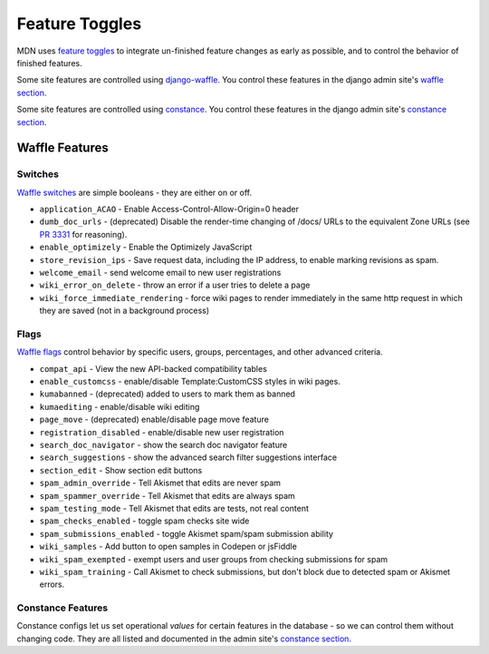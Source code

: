 ===============
Feature Toggles
===============

MDN uses `feature toggles`_ to integrate un-finished feature changes as early
as possible, and to control the behavior of finished features.

Some site features are controlled using `django-waffle`_. You control these
features in the django admin site's `waffle section`_.

Some site features are controlled using `constance`_. You control these
features in the django admin site's `constance section`_.

Waffle Features
===============

Switches
--------

`Waffle switches`_ are simple booleans - they are either on or off.

* ``application_ACAO`` - Enable Access-Control-Allow-Origin=0 header
* ``dumb_doc_urls`` - (deprecated) Disable the render-time changing of /docs/
  URLs to the equivalent Zone URLs (see `PR 3331`_ for reasoning).
* ``enable_optimizely`` - Enable the Optimizely JavaScript
* ``store_revision_ips`` - Save request data, including the IP address, to
  enable marking revisions as spam.
* ``welcome_email`` - send welcome email to new user registrations
* ``wiki_error_on_delete`` - throw an error if a user tries to delete a page
* ``wiki_force_immediate_rendering`` - force wiki pages to render immediately
  in the same http request in which they are saved (not in a background
  process)

Flags
-----

`Waffle flags`_ control behavior by specific users, groups, percentages, and
other advanced criteria.

* ``compat_api`` - View the new API-backed compatibility tables
* ``enable_customcss`` - enable/disable Template:CustomCSS styles in wiki
  pages.
* ``kumabanned`` - (deprecated) added to users to mark them as banned
* ``kumaediting`` - enable/disable wiki editing
* ``page_move`` - (deprecated) enable/disable page move feature
* ``registration_disabled`` - enable/disable new user registration
* ``search_doc_navigator`` - show the search doc navigator feature
* ``search_suggestions`` - show the advanced search filter suggestions
  interface
* ``section_edit`` - Show section edit buttons
* ``spam_admin_override`` - Tell Akismet that edits are never spam
* ``spam_spammer_override`` - Tell Akismet that edits are always spam
* ``spam_testing_mode`` - Tell Akismet that edits are tests, not real content
* ``spam_checks_enabled`` - toggle spam checks site wide
* ``spam_submissions_enabled`` - toggle Akismet spam/spam submission ability
* ``wiki_samples`` - Add button to open samples in Codepen or jsFiddle
* ``wiki_spam_exempted`` - exempt users and user groups from checking
  submissions for spam
* ``wiki_spam_training`` - Call Akismet to check submissions, but don't block
  due to detected spam or Akismet errors.

Constance Features
------------------

Constance configs let us set operational *values* for certain features in the
database - so we can control them without changing code. They are all listed
and documented in the admin site's `constance section`_.

.. _feature toggles: https://en.wikipedia.org/wiki/Feature_toggle
.. _django-waffle: http://waffle.readthedocs.org/en/latest/
.. _waffle section: https://developer-local.allizom.org/admin/waffle/
.. _constance: https://github.com/comoga/django-constance
.. _constance section: https://developer-local.allizom.org/admin/constance/config/
.. _Waffle switches: http://waffle.readthedocs.org/en/latest/types/switch.html
.. _Waffle flags: http://waffle.readthedocs.org/en/latest/types/flag.html
.. _PR 3331: https://github.com/mozilla/kuma/pull/3331
